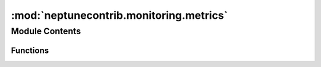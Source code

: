 

:mod:`neptunecontrib.monitoring.metrics`
========================================

.. py:module:: neptunecontrib.monitoring.metrics


Module Contents
---------------


Functions
~~~~~~~~~

.. autoapisummary::

   neptunecontrib.monitoring.metrics.log_binary_classification_metrics
   neptunecontrib.monitoring.metrics.log_confusion_matrix
   neptunecontrib.monitoring.metrics.log_classification_report
   neptunecontrib.monitoring.metrics.log_class_metrics
   neptunecontrib.monitoring.metrics.log_class_metrics_by_threshold
   neptunecontrib.monitoring.metrics.log_roc_auc
   neptunecontrib.monitoring.metrics.log_precision_recall_auc
   neptunecontrib.monitoring.metrics.log_brier_loss
   neptunecontrib.monitoring.metrics.log_log_loss
   neptunecontrib.monitoring.metrics.log_ks_statistic
   neptunecontrib.monitoring.metrics.log_cumulative_gain
   neptunecontrib.monitoring.metrics.log_lift_curve
   neptunecontrib.monitoring.metrics.log_prediction_distribution
   neptunecontrib.monitoring.metrics.expand_prediction
   neptunecontrib.monitoring.metrics._plot_confusion_matrix
   neptunecontrib.monitoring.metrics._plot_class_metrics_by_threshold
   neptunecontrib.monitoring.metrics._plot_classification_report
   neptunecontrib.monitoring.metrics._plot_prediction_distribution
   neptunecontrib.monitoring.metrics._class_metrics
   neptunecontrib.monitoring.metrics._class_metrics_by_threshold
   neptunecontrib.monitoring.metrics._get_best_thres


.. function:: log_binary_classification_metrics(y_true, y_pred, threshold=0.5, experiment=None, prefix='')

   Creates metric charts and calculates classification metrics and logs them to Neptune.

   Class-based metrics that are logged: 'accuracy', 'precision', 'recall', 'f1_score', 'f2_score',
   'matthews_corrcoef', 'cohen_kappa', 'true_positive_rate', 'true_negative_rate', 'positive_predictive_value',
   'negative_predictive_value', 'false_positive_rate', 'false_negative_rate', 'false_discovery_rate'
   For each class-based metric, a curve with metric/threshold is logged to 'metrics_by_threshold' channel.

   Losses that are logged: 'brier_loss', 'log_loss'

   Other metrics that are logged: 'roc_auc', 'ks_statistic', 'avg_precision'

   Curves that are logged: 'roc_auc', 'precision_recall_curve', 'ks_statistic_curve', 'cumulative_gain_curve',
   'lift_curve',

   :param y_true: Ground truth (correct) target values.
   :type y_true: array-like, shape (n_samples)
   :param y_pred: Predictions for classes 0 and 1 with values from 0 to 1.
   :type y_pred: array-like, shape (n_samples, 2)
   :param experiment: Neptune experiment. Default is None.
   :type experiment: `neptune.experiments.Experiment`
   :param threshold: Threshold that calculates a class for class-based metrics. Default is 0.5.
   :type threshold: float
   :param prefix: Prefix that will be added before metric name when logged to Neptune.
   :type prefix: str

   .. rubric:: Examples

   Train the model and make predictions on test::

       from sklearn.datasets import make_classification
       from sklearn.ensemble import RandomForestClassifier
       from sklearn.model_selection import train_test_split
       from sklearn.metrics import classification_report

       X, y = make_classification(n_samples=2000)
       X_train, X_test, y_train, y_test = train_test_split(X, y, test_size=0.2)

       model = RandomForestClassifier()
       model.fit(X_train, y_train)

       y_test_pred = model.predict_proba(X_test)

   Log metrics and performance curves to Neptune::

       import neptune
       from neptunecontrib.monitoring.metrics import log_binary_classification_metrics

       neptune.init()
       with neptune.create_experiment():
           log_binary_classification_metrics(y_test, y_test_pred, threshold=0.5)

   Check out this experiment https://ui.neptune.ai/o/neptune-ai/org/binary-classification-metrics/e/BIN-101/logs.


.. function:: log_confusion_matrix(y_true, y_pred_class, experiment=None, channel_name='metric_charts', prefix='')

   Creates a confusion matrix figure and logs it in Neptune.

   :param y_true: Ground truth (correct) target values.
   :type y_true: array-like, shape (n_samples)
   :param y_pred_class: Class predictions with values 0 or 1.
   :type y_pred_class: array-like, shape (n_samples)
   :param experiment: Neptune experiment. Default is None.
   :type experiment: `neptune.experiments.Experiment`
   :param channel_name: name of the neptune channel. Default is 'metric_charts'.
   :type channel_name: str
   :param prefix: Prefix that will be added before metric name when logged to Neptune.
   :type prefix: str

   .. rubric:: Examples

   Train the model and make predictions on test::

       from sklearn.datasets import make_classification
       from sklearn.ensemble import RandomForestClassifier
       from sklearn.model_selection import train_test_split
       from sklearn.metrics import classification_report

       X, y = make_classification(n_samples=2000)
       X_train, X_test, y_train, y_test = train_test_split(X, y, test_size=0.2)

       model = RandomForestClassifier()
       model.fit(X_train, y_train)

       y_test_pred = model.predict_proba(X_test)

   Log confusion matrix to Neptune::

       import neptune
       from neptunecontrib.monitoring.metrics import log_confusion_matrix

       neptune.init()
       with neptune.create_experiment():
           log_confusion_matrix(y_test, y_test_pred[:,1]>0.5)

   Check out this experiment https://ui.neptune.ai/o/neptune-ai/org/binary-classification-metrics/e/BIN-101/logs.


.. function:: log_classification_report(y_true, y_pred_class, experiment=None, channel_name='metric_charts', prefix='')

   Creates a figure with classifiction report table and logs it in Neptune.

   :param y_true: Ground truth (correct) target values.
   :type y_true: array-like, shape (n_samples)
   :param y_pred_class: Class predictions with values 0 or 1.
   :type y_pred_class: array-like, shape (n_samples)
   :param experiment: Neptune experiment. Default is None.
   :type experiment: `neptune.experiments.Experiment`
   :param channel_name: name of the neptune channel. Default is 'metric_charts'.
   :type channel_name: str
   :param prefix: Prefix that will be added before metric name when logged to Neptune.
   :type prefix: str

   .. rubric:: Examples

   Train the model and make predictions on test::

       from sklearn.datasets import make_classification
       from sklearn.ensemble import RandomForestClassifier
       from sklearn.model_selection import train_test_split
       from sklearn.metrics import classification_report

       X, y = make_classification(n_samples=2000)
       X_train, X_test, y_train, y_test = train_test_split(X, y, test_size=0.2)

       model = RandomForestClassifier()
       model.fit(X_train, y_train)

       y_test_pred = model.predict_proba(X_test)

   Log classification report to Neptune::

       import neptune
       from neptunecontrib.monitoring.metrics import log_classification_report

       neptune.init()
       with neptune.create_experiment():
           log_classification_report(y_test, y_test_pred[:,1]>0.5)

   Check out this experiment https://ui.neptune.ai/o/neptune-ai/org/binary-classification-metrics/e/BIN-101/logs.


.. function:: log_class_metrics(y_true, y_pred_class, experiment=None, prefix='')

   Calculates and logs all class-based metrics to Neptune.

   Metrics that are logged: 'accuracy', 'precision', 'recall', 'f1_score', 'f2_score', 'matthews_corrcoef',
   'cohen_kappa', 'true_positive_rate', 'true_negative_rate', 'positive_predictive_value',
   'negative_predictive_value', 'false_positive_rate', 'false_negative_rate', 'false_discovery_rate'

   :param y_true: Ground truth (correct) target values.
   :type y_true: array-like, shape (n_samples)
   :param y_pred_class: Class predictions with values 0 or 1.
   :type y_pred_class: array-like, shape (n_samples)
   :param experiment: Neptune experiment. Default is None.
   :type experiment: `neptune.experiments.Experiment`
   :param prefix: Prefix that will be added before metric name when logged to Neptune.
   :type prefix: str

   .. rubric:: Examples

   Train the model and make predictions on test::

       from sklearn.datasets import make_classification
       from sklearn.ensemble import RandomForestClassifier
       from sklearn.model_selection import train_test_split
       from sklearn.metrics import classification_report

       X, y = make_classification(n_samples=2000)
       X_train, X_test, y_train, y_test = train_test_split(X, y, test_size=0.2)

       model = RandomForestClassifier()
       model.fit(X_train, y_train)

       y_test_pred = model.predict_proba(X_test)

   Log class metrics to Neptune::

       import neptune
       from neptunecontrib.monitoring.metrics import log_class_metrics

       neptune.init()
       with neptune.create_experiment():
           log_class_metrics(y_test, y_test_pred[:,1]>0.5)

   Check out this experiment https://ui.neptune.ai/o/neptune-ai/org/binary-classification-metrics/e/BIN-101/logs.


.. function:: log_class_metrics_by_threshold(y_true, y_pred_pos, experiment=None, channel_name='metrics_by_threshold', prefix='')

   Creates metric/threshold charts for each metric and logs them to Neptune.

   Metrics for which charsta re created and logged are: 'accuracy', 'precision', 'recall', 'f1_score', 'f2_score',
   'matthews_corrcoef', 'cohen_kappa', 'true_positive_rate', 'true_negative_rate', 'positive_predictive_value',
   'negative_predictive_value', 'false_positive_rate', 'false_negative_rate', 'false_discovery_rate'

   :param y_true: Ground truth (correct) target values.
   :type y_true: array-like, shape (n_samples)
   :param y_pred_pos: Score predictions with values from 0 to 1.
   :type y_pred_pos: array-like, shape (n_samples)
   :param experiment: Neptune experiment. Default is None.
   :type experiment: `neptune.experiments.Experiment`
   :param channel_name: name of the neptune channel. Default is 'metrics_by_threshold'.
   :type channel_name: str
   :param prefix: Prefix that will be added before metric name when logged to Neptune.
   :type prefix: str

   .. rubric:: Examples

   Train the model and make predictions on test::

       from sklearn.datasets import make_classification
       from sklearn.ensemble import RandomForestClassifier
       from sklearn.model_selection import train_test_split
       from sklearn.metrics import classification_report

       X, y = make_classification(n_samples=2000)
       X_train, X_test, y_train, y_test = train_test_split(X, y, test_size=0.2)

       model = RandomForestClassifier()
       model.fit(X_train, y_train)

       y_test_pred = model.predict_proba(X_test)

   Logs metric/threshold charts to Neptune::

       import neptune
       from neptunecontrib.monitoring.metrics import log_class_metrics_by_threshold

       neptune.init()
       with neptune.create_experiment():
           log_class_metrics_by_threshold(y_test, y_test_pred[:,1])

   Check out this experiment https://ui.neptune.ai/o/neptune-ai/org/binary-classification-metrics/e/BIN-101/logs.


.. function:: log_roc_auc(y_true, y_pred, experiment=None, channel_name='metric_charts', prefix='')

   Creates and logs ROC AUC curve and ROCAUC score to Neptune.

   :param y_true: Ground truth (correct) target values.
   :type y_true: array-like, shape (n_samples)
   :param y_pred: Predictions for classes 0 and 1 with values from 0 to 1.
   :type y_pred: array-like, shape (n_samples, 2)
   :param experiment: Neptune experiment. Default is None.
   :type experiment: `neptune.experiments.Experiment`
   :param channel_name: name of the neptune channel. Default is 'metric_charts'.
   :type channel_name: str
   :param prefix: Prefix that will be added before metric name when logged to Neptune.
   :type prefix: str

   .. rubric:: Examples

   Train the model and make predictions on test::

       from sklearn.datasets import make_classification
       from sklearn.ensemble import RandomForestClassifier
       from sklearn.model_selection import train_test_split
       from sklearn.metrics import classification_report

       X, y = make_classification(n_samples=2000)
       X_train, X_test, y_train, y_test = train_test_split(X, y, test_size=0.2)

       model = RandomForestClassifier()
       model.fit(X_train, y_train)

       y_test_pred = model.predict_proba(X_test)

   Logs ROCAUC curve and ROCAUC score to Neptune::

       import neptune
       from neptunecontrib.monitoring.metrics import log_roc_auc

       neptune.init()
       with neptune.create_experiment():
           log_roc_auc(y_test, y_test_pred)

   Check out this experiment https://ui.neptune.ai/o/neptune-ai/org/binary-classification-metrics/e/BIN-101/logs.


.. function:: log_precision_recall_auc(y_true, y_pred, experiment=None, channel_name='metric_charts', prefix='')

   Creates and logs Precision Recall curve and Average precision score to Neptune.

   :param y_true: Ground truth (correct) target values.
   :type y_true: array-like, shape (n_samples)
   :param y_pred: Predictions for classes 0 and 1 with values from 0 to 1.
   :type y_pred: array-like, shape (n_samples, 2)
   :param experiment: Neptune experiment. Default is None.
   :type experiment: `neptune.experiments.Experiment`
   :param channel_name: name of the neptune channel. Default is 'metric_charts'.
   :type channel_name: str
   :param prefix: Prefix that will be added before metric name when logged to Neptune.
   :type prefix: str

   .. rubric:: Examples

   Train the model and make predictions on test::

       from sklearn.datasets import make_classification
       from sklearn.ensemble import RandomForestClassifier
       from sklearn.model_selection import train_test_split
       from sklearn.metrics import classification_report

       X, y = make_classification(n_samples=2000)
       X_train, X_test, y_train, y_test = train_test_split(X, y, test_size=0.2)

       model = RandomForestClassifier()
       model.fit(X_train, y_train)

       y_test_pred = model.predict_proba(X_test)

   Logs Precision Recall curve and Average precision score to Neptune::

       import neptune
       from neptunecontrib.monitoring.metrics import log_precision_recall_auc

       neptune.init()
       with neptune.create_experiment():
           log_precision_recall_auc(y_test, y_test_pred)

   Check out this experiment https://ui.neptune.ai/o/neptune-ai/org/binary-classification-metrics/e/BIN-101/logs.


.. function:: log_brier_loss(y_true, y_pred_pos, experiment=None, prefix='')

   Calculates and logs brier loss to Neptune.

   :param y_true: Ground truth (correct) target values.
   :type y_true: array-like, shape (n_samples)
   :param y_pred_pos: Score predictions with values from 0 to 1.
   :type y_pred_pos: array-like, shape (n_samples)
   :param experiment: Neptune experiment. Default is None.
   :type experiment: `neptune.experiments.Experiment`
   :param prefix: Prefix that will be added before metric name when logged to Neptune.
   :type prefix: str

   .. rubric:: Examples

   Train the model and make predictions on test::

       from sklearn.datasets import make_classification
       from sklearn.ensemble import RandomForestClassifier
       from sklearn.model_selection import train_test_split
       from sklearn.metrics import classification_report

       X, y = make_classification(n_samples=2000)
       X_train, X_test, y_train, y_test = train_test_split(X, y, test_size=0.2)

       model = RandomForestClassifier()
       model.fit(X_train, y_train)

       y_test_pred = model.predict_proba(X_test)

   Logs Brier score to Neptune::

       import neptune
       from neptunecontrib.monitoring.metrics import log_brier_loss

       neptune.init()
       with neptune.create_experiment():
           log_brier_loss(y_test, y_test_pred[:,1])

   Check out this experiment https://ui.neptune.ai/o/neptune-ai/org/binary-classification-metrics/e/BIN-101/logs.


.. function:: log_log_loss(y_true, y_pred, experiment=None, prefix='')

   Creates and logs Precision Recall curve and Average precision score to Neptune.

   :param y_true: Ground truth (correct) target values.
   :type y_true: array-like, shape (n_samples)
   :param y_pred: Predictions for classes 0 and 1 with values from 0 to 1.
   :type y_pred: array-like, shape (n_samples, 2)
   :param experiment: Neptune experiment. Default is None.
   :type experiment: `neptune.experiments.Experiment`
   :param prefix: Prefix that will be added before metric name when logged to Neptune.
   :type prefix: str

   .. rubric:: Examples

   Train the model and make predictions on test::

       from sklearn.datasets import make_classification
       from sklearn.ensemble import RandomForestClassifier
       from sklearn.model_selection import train_test_split
       from sklearn.metrics import classification_report

       X, y = make_classification(n_samples=2000)
       X_train, X_test, y_train, y_test = train_test_split(X, y, test_size=0.2)

       model = RandomForestClassifier()
       model.fit(X_train, y_train)

       y_test_pred = model.predict_proba(X_test)

   Logs log-loss to Neptune::

       import neptune
       from neptunecontrib.monitoring.metrics import log_log_loss

       neptune.init()
       with neptune.create_experiment():
           log_log_loss(y_test, y_test_pred)

   Check out this experiment https://ui.neptune.ai/o/neptune-ai/org/binary-classification-metrics/e/BIN-101/logs.


.. function:: log_ks_statistic(y_true, y_pred, experiment=None, channel_name='metric_charts', prefix='')

   Creates and logs KS statistics curve and KS statistics score to Neptune.

   Kolmogorov-Smirnov statistics chart can be calculated for true positive rates (TPR) and true negative rates (TNR)
   for each threshold and plotted on a chart.
   The maximum distance from TPR to TNR can be treated as performance metric.

   :param y_true: Ground truth (correct) target values.
   :type y_true: array-like, shape (n_samples)
   :param y_pred: Predictions for classes 0 and 1 with values from 0 to 1.
   :type y_pred: array-like, shape (n_samples, 2)
   :param experiment: Neptune experiment. Default is None.
   :type experiment: `neptune.experiments.Experiment`
   :param channel_name: name of the neptune channel. Default is 'metric_charts'.
   :type channel_name: str
   :param prefix: Prefix that will be added before metric name when logged to Neptune.
   :type prefix: str

   .. rubric:: Examples

   Train the model and make predictions on test::

       from sklearn.datasets import make_classification
       from sklearn.ensemble import RandomForestClassifier
       from sklearn.model_selection import train_test_split
       from sklearn.metrics import classification_report

       X, y = make_classification(n_samples=2000)
       X_train, X_test, y_train, y_test = train_test_split(X, y, test_size=0.2)

       model = RandomForestClassifier()
       model.fit(X_train, y_train)

       y_test_pred = model.predict_proba(X_test)

   Create and log KS statistics curve and KS statistics score to Neptune::

       import neptune
       from neptunecontrib.monitoring.metrics import log_ks_statistic

       neptune.init()
       with neptune.create_experiment():
           log_ks_statistic(y_test, y_test_pred)

   Check out this experiment https://ui.neptune.ai/o/neptune-ai/org/binary-classification-metrics/e/BIN-101/logs.


.. function:: log_cumulative_gain(y_true, y_pred, experiment=None, channel_name='metric_charts', prefix='')

   Creates cumulative gain chart and logs it to Neptune.

   :param y_true: Ground truth (correct) target values.
   :type y_true: array-like, shape (n_samples)
   :param y_pred: Predictions for classes 0 and 1 with values from 0 to 1.
   :type y_pred: array-like, shape (n_samples, 2)
   :param experiment: Neptune experiment. Default is None.
   :type experiment: `neptune.experiments.Experiment`
   :param channel_name: name of the neptune channel. Default is 'metric_charts'.
   :type channel_name: str
   :param prefix: Prefix that will be added before metric name when logged to Neptune.
   :type prefix: str

   .. rubric:: Examples

   Train the model and make predictions on test::

       from sklearn.datasets import make_classification
       from sklearn.ensemble import RandomForestClassifier
       from sklearn.model_selection import train_test_split
       from sklearn.metrics import classification_report

       X, y = make_classification(n_samples=2000)
       X_train, X_test, y_train, y_test = train_test_split(X, y, test_size=0.2)

       model = RandomForestClassifier()
       model.fit(X_train, y_train)

       y_test_pred = model.predict_proba(X_test)

   Create and log cumulative gain chart to Neptune::

       import neptune
       from neptunecontrib.monitoring.metrics import log_cumulative_gain

       neptune.init()
       with neptune.create_experiment():
           log_cumulative_gain(y_test, y_test_pred)

   Check out this experiment https://ui.neptune.ai/o/neptune-ai/org/binary-classification-metrics/e/BIN-101/logs.


.. function:: log_lift_curve(y_true, y_pred, experiment=None, channel_name='metric_charts', prefix='')

   Creates cumulative gain chart and logs it to Neptune.

   :param y_true: Ground truth (correct) target values.
   :type y_true: array-like, shape (n_samples)
   :param y_pred: Predictions for classes 0 and 1 with values from 0 to 1.
   :type y_pred: array-like, shape (n_samples, 2)
   :param experiment: Neptune experiment. Default is None.
   :type experiment: `neptune.experiments.Experiment`
   :param channel_name: name of the neptune channel. Default is 'metric_charts'.
   :type channel_name: str
   :param prefix: Prefix that will be added before metric name when logged to Neptune.
   :type prefix: str

   .. rubric:: Examples

   Train the model and make predictions on test::

       from sklearn.datasets import make_classification
       from sklearn.ensemble import RandomForestClassifier
       from sklearn.model_selection import train_test_split
       from sklearn.metrics import classification_report

       X, y = make_classification(n_samples=2000)
       X_train, X_test, y_train, y_test = train_test_split(X, y, test_size=0.2)

       model = RandomForestClassifier()
       model.fit(X_train, y_train)

       y_test_pred = model.predict_proba(X_test)

   Create and log lift curve chart to Neptune::

       import neptune
       from neptunecontrib.monitoring.metrics import log_lift_curve

       neptune.init()
       with neptune.create_experiment():
           log_lift_curve(y_test, y_test_pred)

   Check out this experiment https://ui.neptune.ai/o/neptune-ai/org/binary-classification-metrics/e/BIN-101/logs.


.. function:: log_prediction_distribution(y_true, y_pred_pos, experiment=None, channel_name='metric_charts', prefix='')

   Generates prediction distribution plot from predictions and true labels.

   :param y_true: Ground truth (correct) target values.
   :type y_true: array-like, shape (n_samples)
   :param y_pred_pos: Score predictions with values from 0 to 1.
   :type y_pred_pos: array-like, shape (n_samples)
   :param experiment: Neptune experiment. Default is None.
   :type experiment: `neptune.experiments.Experiment`
   :param channel_name: name of the neptune channel. Default is 'metric_charts'.
   :type channel_name: str
   :param prefix: Prefix that will be added before metric name when logged to Neptune.
   :type prefix: str

   .. rubric:: Examples

   Train the model and make predictions on test::

       from sklearn.datasets import make_classification
       from sklearn.ensemble import RandomForestClassifier
       from sklearn.model_selection import train_test_split
       from sklearn.metrics import classification_report

       X, y = make_classification(n_samples=2000)
       X_train, X_test, y_train, y_test = train_test_split(X, y, test_size=0.2)

       model = RandomForestClassifier()
       model.fit(X_train, y_train)

       y_test_pred = model.predict_proba(X_test)

   Plot prediction distribution::

       from neptunecontrib.monitoring.metrics import log_prediction_distribution

       log_prediction_distribution(y_test, y_test_pred[:, 1])


.. function:: expand_prediction(prediction)

   Expands 1D binary prediction for positive class.

   :param prediction: Estimated targets as returned by a classifier.
   :type prediction: array-like, shape (n_samples)

   :returns:     Estimated targets for both negative and positive class.
   :rtype: prediction (array-like, shape (n_samples, 2))


.. function:: _plot_confusion_matrix(y_true, y_pred_class, ax=None)


.. function:: _plot_class_metrics_by_threshold(y_true, y_pred_positive)


.. function:: _plot_classification_report(y_true, y_pred_class)


.. function:: _plot_prediction_distribution(y_true, y_pred_pos, ax=None)


.. function:: _class_metrics(y_true, y_pred_class)


.. function:: _class_metrics_by_threshold(y_true, y_pred_pos, thres_nr=100)


.. function:: _get_best_thres(scores_by_thres, name)



.. External links

.. |Neptune| raw:: html

    <a href="/api-reference/neptune/index.html#functions" target="_blank">Neptune</a>

.. |Session| raw:: html

    <a href="/api-reference/neptune/sessions/index.html?highlight=neptune%20sessions%20session#neptune.sessions.Session" target="_blank">Session</a>

.. |Project| raw:: html

    <a href="/api-reference/neptune/projects/index.html#neptune.projects.Project" target="_blank">Project</a>

.. |Experiment| raw:: html

    <a href="/api-reference/neptune/experiments/index.html?highlight=neptune%20experiment#neptune.experiments.Experiment" target="_blank">Experiment</a>

.. |Notebook| raw:: html

    <a href="/api-reference/neptune/notebook/index.html?highlight=notebook#neptune.notebook.Notebook" target="_blank">Notebook</a>

.. |Git Info| raw:: html

    <a href="/api-reference/neptune/git_info/index.html#neptune.git_info.GitInfo" target="_blank">Git Info</a>